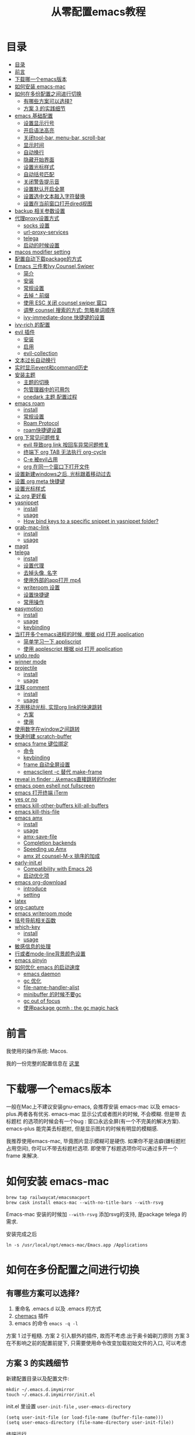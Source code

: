 #+title: 从零配置emacs教程
#+roam_tags: blog

* 目录
:PROPERTIES:
:TOC:      :include all :depth 2
:END:
:CONTENTS:
- [[#目录][目录]]
- [[#前言][前言]]
- [[#下载哪一个emacs版本][下载哪一个emacs版本]]
- [[#如何安装-emacs-mac][如何安装 emacs-mac]]
- [[#如何在多份配置之间进行切换][如何在多份配置之间进行切换]]
  - [[#有哪些方案可以选择][有哪些方案可以选择?]]
  - [[#方案-3-的实践细节][方案 3 的实践细节]]
- [[#emacs-基础配置][emacs 基础配置]]
  - [[#设置显示行号][设置显示行号]]
  - [[#开启语法高亮][开启语法高亮]]
  - [[#关闭tool-bar-menu-bar-scroll-bar][关闭tool-bar, menu-bar, scroll-bar]]
  - [[#显示时间][显示时间]]
  - [[#自动换行][自动换行]]
  - [[#隐藏开始界面][隐藏开始界面]]
  - [[#设置光标样式][设置光标样式]]
  - [[#自动括号匹配][自动括号匹配]]
  - [[#关闭警告提示音][关闭警告提示音]]
  - [[#设置默认开启全屏][设置默认开启全屏]]
  - [[#设置选中文本敲入字符替换][设置选中文本敲入字符替换]]
  - [[#设置在当前窗口打开dired视图][设置在当前窗口打开dired视图]]
- [[#backup-相关参数设置][backup 相关参数设置]]
- [[#代理proxy设置方式][代理proxy设置方式]]
  - [[#socks-设置][socks 设置]]
  - [[#url-proxy-services][url-proxy-services]]
  - [[#telega][telega]]
  - [[#启动的时候设置][启动的时候设置]]
- [[#macos-modifier-setting][macos modifier setting]]
- [[#配置自动下载package的方式][配置自动下载package的方式]]
- [[#emacs-三件套ivycounselswiper][Emacs 三件套Ivy,Counsel,Swiper]]
  - [[#简介][简介]]
  - [[#安装][安装]]
  - [[#常规设置][常规设置]]
  - [[#去掉--前缀][去掉 ^ 前缀]]
  - [[#使用-esc-关闭-counsel-swiper-窗口][使用 ESC 关闭 counsel swiper 窗口]]
  - [[#调整-counsel-搜索的方式-忽略单词顺序][调整 counsel 搜索的方式: 忽略单词顺序]]
  - [[#ivy-immediate-done-快捷键的设置][ivy-immediate-done 快捷键的设置]]
- [[#ivy-rich-的配置][ivy-rich 的配置]]
- [[#evil-插件][evil 插件]]
  - [[#安装][安装]]
  - [[#启用][启用]]
  - [[#evil-collection][evil-collection]]
- [[#文本过长自动换行][文本过长自动换行]]
- [[#实时显示event和command历史][实时显示event和command历史]]
- [[#安装主题][安装主题]]
  - [[#主题的切换][主题的切换]]
  - [[#包管理器中的可用包][包管理器中的可用包]]
  - [[#onedark-主题-配置过程][onedark 主题 配置过程]]
- [[#emacs-roam][emacs roam]]
  - [[#install][install]]
  - [[#常规设置][常规设置]]
  - [[#roam-protocol][Roam Protocol]]
  - [[#roam快捷键设置][roam快捷键设置]]
- [[#org-下常见问题修复][org 下常见问题修复]]
  - [[#evil-导致org-link-按回车异常问题修复][evil 导致org link 按回车异常问题修复]]
  - [[#终端下-org-tab-无法执行-org-cycle][终端下 org TAB 无法执行 org-cycle]]
  - [[#c-e-被evil占用][C-e 被evil占用]]
  - [[#org-在同一个窗口下打开文件][org 在同一个窗口下打开文件]]
- [[#设置新建windows之后-光标跟着移动过去][设置新建windows之后, 光标跟着移动过去]]
- [[#设置-org-meta-快捷键][设置 org meta 快捷键]]
- [[#设置光标样式][设置光标样式]]
- [[#让-org-更好看][让 org 更好看]]
- [[#yasnippet][yasnippet]]
  - [[#install][install]]
  - [[#usage][usage]]
  - [[#how-bind-keys-to-a-specific-snippet-in-yasnippet-folder][How bind keys to a specific snippet in yasnippet folder?]]
- [[#grab-mac-link][grab-mac-link]]
  - [[#install][install]]
  - [[#usage][usage]]
- [[#magit][magit]]
- [[#telega][telega]]
  - [[#install][install]]
  - [[#设置代理][设置代理]]
  - [[#去掉头像-名字][去掉头像, 名字]]
  - [[#使用外部的app打开-mp4][使用外部的app打开 mp4]]
  - [[#writeroom-设置][writeroom 设置]]
  - [[#设置快捷键][设置快捷键]]
  - [[#常用操作][常用操作]]
- [[#easymotion][easymotion]]
  - [[#install][install]]
  - [[#usage][usage]]
  - [[#keybinding][keybinding]]
- [[#当打开多个emacs进程的时候-根据-pid-打开-application][当打开多个emacs进程的时候, 根据 pid 打开 application]]
  - [[#简单学习一下-appliscript][简单学习一下 appliscript]]
  - [[#使用-applescript-根据-pid-打开-application][使用 applescript 根据 pid 打开 application]]
- [[#undo-redo][undo redo]]
- [[#winner-mode][winner mode]]
- [[#projectile][projectile]]
  - [[#install][install]]
  - [[#usage][usage]]
- [[#注释-comment][注释 comment]]
  - [[#install][install]]
  - [[#usage][usage]]
- [[#不用移动光标-实现org-link的快速跳转][不用移动光标, 实现org link的快速跳转]]
  - [[#方案][方案]]
  - [[#使用][使用]]
- [[#使用数字在window之间跳转][使用数字在window之间跳转]]
- [[#快速创建-scratch-buffer][快速创建 scratch-buffer]]
- [[#emacs-frame-键位绑定][emacs frame 键位绑定]]
  - [[#命令][命令]]
  - [[#keybinding][keybinding]]
  - [[#frame-自动全屏设置][frame 自动全屏设置]]
  - [[#emacsclient--c-替代-make-frame][emacsclient -c 替代 make-frame]]
- [[#reveal-in-finder--从emacs直接跳转的finder][reveal in finder : 从emacs直接跳转的finder]]
- [[#emacs-open-eshell-not-fullscreen][emacs open eshell not fullscreen]]
- [[#emacs-打开终端-iterm][emacs 打开终端 iTerm]]
- [[#yes-or-no][yes or no]]
- [[#emacs-kill-other-buffers-kill-all-buffers][emacs kill-other-buffers kill-all-buffers]]
- [[#emacs-kill-this-file][emacs kill-this-file]]
- [[#emacs-amx][emacs amx]]
  - [[#install][install]]
  - [[#usage][usage]]
  - [[#amx-save-file][amx-save-file]]
  - [[#completion-backends][Completion backends]]
  - [[#speeding-up-amx][Speeding up Amx]]
  - [[#amx-对-counsel-m-x-排序的加成][amx 对 counsel-M-x 排序的加成]]
- [[#early-initel][early-init.el]]
  - [[#compatibility-with-emacs-26][Compatibility with Emacs 26]]
  - [[#启动优化项][启动优化项]]
- [[#emacs-org-download][emacs org-download]]
  - [[#introduce][introduce]]
  - [[#setting][setting]]
- [[#latex][latex]]
- [[#org-capture][org-capture]]
- [[#emacs-writeroom-mode][emacs writeroom mode]]
- [[#括号导航相关函数][括号导航相关函数]]
- [[#which-key][which-key]]
  - [[#install][install]]
  - [[#usage][usage]]
- [[#敏感信息的处理][敏感信息的处理]]
- [[#行或者mode-line背景颜色设置][行或者mode-line背景颜色设置]]
- [[#emacs-pinyin][emacs pinyin]]
- [[#如何优化-emacs-的启动速度][如何优化 emacs 的启动速度]]
  - [[#emacs-daemon][emacs daemon]]
  - [[#gc-优化][gc 优化]]
  - [[#file-name-handler-alist][file-name-handler-alist]]
  - [[#minibuffer-的时候不要gc][minibuffer 的时候不要gc]]
  - [[#gc-out-of-focus][gc out of focus]]
  - [[#使用package-gcmh--the-gc-magic-hack][使用package gcmh : the gc magic hack]]
:END:

* 前言
我使用的操作系统: Macos. 

我的一份完整的配置信息在 [[file:README.org][这里]]
* 下载哪一个emacs版本 

一般在Mac上不建议安装gnu-emacs, 会推荐安装 emacs-mac 以及 emacs-plus.两者各有优劣.
emacs-mac 显示公式或者图片的时候, 不会模糊. 但是带 去标题栏 的选项的时候会有一个bug : 窗口永远全屏(有一个不完美的解决方案).
emacs-plus 能完美去标题栏, 但是显示图片的时候有明显的模糊感.

我推荐使用emacs-mac, 毕竟图片显示模糊可是硬伤. 如果你不是洁癖(嫌标题栏占用空间), 你可以不带去标题栏选项. 即使带了标题选项你可以通过多开一个 frame 来解决.
* 如何安装 emacs-mac
#+begin_src
brew tap railwaycat/emacsmacport
brew cask install emacs-mac --with-no-title-bars --with-rsvg
#+end_src

Emacs-mac 安装的时候加 =--with-rsvg= 添加rsvg的支持, 是package telega 的需求.

安装完成之后
#+begin_src
ln -s /usr/local/opt/emacs-mac/Emacs.app /Applications
#+end_src
* 如何在多份配置之间进行切换 

** 有哪些方案可以选择?
1. 重命名 .emacs.d 以及 .emacs 的方式
2. [[https://github.com/plexus/chemacs][chemacs]] 插件
3. emacs 的命令 =emacs -q -l=

方案 1 过于粗糙.
方案 2 引入额外的插件, 故而不考虑.出于奥卡姆剃刀原则
方案 3 在不影响之前的配置前提下, 只需要使用命令改变加载初始文件的入口, 可以考虑
** 方案 3 的实践细节
新建配置目录以及配置文件:
#+begin_src shell
mkdir ~/.emacs.d.imymirror
touch ~/.emacs.d.imymirror/init.el
#+end_src

init.el 里设置 =user-init-file= , =user-emacs-directory=
#+begin_src elisp
(setq user-init-file (or load-file-name (buffer-file-name)))
(setq user-emacs-directory (file-name-directory user-init-file))
#+end_src

终端运行 
#+begin_src elisp
open -n /Applications/Emacs.app --args -q -l ~/.emacs.d.imymirror/init.el 

emacs -q -l ~/.emacs.d.imymirror/init.el
open -n /Applications/Emacs.app --args --daemon
#+end_src

使用gui版本打开
#+begin_src
/Applications/Emacs.app/Contents/MacOS/Emacs -q -l ~/.emacs.d.imymirror/init.el
#+end_src

=-q= : 跳过默认的初始文件 =~/.emacs.d/init.el=
=-l= : 加载指定的 =init.el=
* emacs 基础配置 
详见 [[file:.emacs.d/lisp/init-basic.el][init-basic.el]]
** 设置显示行号
#+begin_src elisp
(global-linum-mode 1)
;; (setq linum-format "%d| ")
#+end_src
要显示相对行号, 需要安装 [[https://github.com/coldnew/linum-relative][linum-relative]]
** 开启语法高亮
#+begin_src elisp
;; hightlight
(global-hl-line-mode 1)
#+end_src
** 关闭tool-bar, menu-bar, scroll-bar
#+begin_src elisp
;; hide toolbar menubar scrollbar
(tool-bar-mode 0)
(menu-bar-mode 0)
(scroll-bar-mode 0)
#+end_src
** 显示时间
#+begin_src elisp
;; show time
(display-time-mode 1)
(setq display-time-24hr-format t)
(setq display-time-day-and-date t)
#+end_src
** 自动换行
有两种方式来自动换行:

方式1 : 
M + x  global-visual-line-mode 
#+begin_src elisp
(global-visual-line-mode 1) ; 1 for on, 0 for off.
#+end_src

方式2 : 
#+begin_src elisp
(set-default 'truncate-lines nil)
#+end_src
以上设置在 org-mode 里会无效, 因为org mode 默认会打开 truncate-lines 模式.
#+begin_src elisp
(add-hook 'org-mode-hook
	  (lambda()
	    (setq truncate-lines nil))) 
#+end_src

** 隐藏开始界面
#+begin_src elisp
;; hide startup message
(setq inhibit-startup-message t)
#+end_src
** 设置光标样式
#+begin_src elisp
(setq-default cursor-type 'bar)
#+end_src
** 自动括号匹配
#+begin_src elisp
(add-hook 'emacs-lisp-mode-hook 'show-paren-mode)
#+end_src
** 关闭警告提示音
#+begin_src elisp
(setq ring-bell-function 'ignore)
#+end_src
** 设置默认开启全屏
#+begin_src elisp
(setq initial-frame-alist (quote ((fullscreen . maximized))))
;;(setq default-frame-alist (quote ((fullscreen . maximized))))
#+end_src
[[file:20210213013133-initial_frame_alist_vs_default_frame_alist.org][initial-frame-alist vs default-frame-alist]]
** 设置选中文本敲入字符替换
#+begin_src elisp
(delete-selection-mode 1)
#+end_src
** 设置在当前窗口打开dired视图
#+begin_src elisp
(put 'dired-find-alternate-file 'disabled nil)
#+end_src
* backup 相关参数设置 
#+begin_src elisp
(setq
     backup-by-copying t ;enable backup 
     backup-directory-alist
     '(("." . "~/.emacs.d.imymirror/backup")) ; backup directory
     delete-old-versions t  
     kept-new-versions 3 ; keep recently 3 version
     kept-old-versions 1 ; keep oldest version
     version-control t) 
#+end_src
* 代理proxy设置方式
** socks 设置
#+begin_src elisp
(setq url-gateway-method 'socks)
(setq socks-server '("Default server" "127.0.0.1" 51501 5))
#+end_src
** url-proxy-services
#+begin_src elisp
(setq url-proxy-services
   '(("no_proxy" . "^\\(localhost\\|10.*\\)")
     ("http" . "proxy.com:51501")
     ("https" . "proxy.com:51501")))
#+end_src

#+begin_src elisp
(setq url-proxy-services
      '(
        ("http" . "127.0.0.1:51501")
        ("https" . "127.0.0.1:51501")
        ))
#+end_src
** telega
#+begin_src elisp
(setq telega-proxies
      (list
       '(:server "127.0.0.1" :port 51501 :enable t
                 :type (:@type "proxyTypeSocks5"
                 :username "your-username" :password "your-password"))
       ))

#+end_src
** 启动的时候设置
启动时候添加 `http_proxy=http://127.0.0.1:51501 emacs`

或者终端先执行
#+begin_src sh
http_proxy=http://127.0.0.1:51501 https_proxy=http://127.0.0.1:51501 
#+end_src
* macos modifier setting
#+begin_src elisp
 (setq mac-option-key-is-meta t
       x-select-enable-clipboard 't
       ;; mac-command-key-is-meta nil
       mac-command-modifier 'super
       mac-option-modifier 'meta)
#+end_src
* 配置自动下载package的方式
安装package的时候, 将package的名称填入 package-list的列表中.

#+begin_src elisp
; list the repositories containing them
(setq package-archives '(("elpa" . "http://tromey.com/elpa/")
                         ("gnu" . "http://elpa.gnu.org/packages/")
                         ("marmalade" . "http://marmalade-repo.org/packages/")))

; activate all the packages (in particular autoloads)
(package-initialize)

; list the packages you want
(setq package-list '(projectile ivy org-roam org-roam-server grab-mac-link evil-nerd-commenter))

; fetch the list of packages available 
(unless package-archive-contents
  (package-refresh-contents))

; install the missing packages
(dolist (package package-list)
   (unless (package-installed-p package)
     (package-install package)))
#+end_src

参考 [[https://stackoverflow.com/questions/10092322/how-to-automatically-install-emacs-packages-by-specifying-a-list-of-package-name#:~:text=Emacs%2025.1%2B%20will%20automatically%20keep,install%2Dselected%2Dpackages%20function.][installation - How to automatically install Emacs packages by specifying a list of package names? - Stack Overflow]]
* Emacs 三件套Ivy,Counsel,Swiper

** 简介
Ivy 是一个补全工具,用以增强M-x和`C-x b`的功能,与Helm功能相似.

[[https://oremacs.com/swiper/][Ivy User Manual]] [[https://github.com/abo-abo/swiper/blob/master/doc/ivy.org][github swiper]]

Ivy : Emacs通用的补全机制
Counsel : Emacs 命令行补全集合(M-x)
Swiper : isearch 的替代品,文件内查找
** 安装
Ivy 有两个实现: GNU ELPA 和 MELPA.

使用 M-x 安装的是 GNU ELPA 最新稳定的版本.
#+begin_src
M-x package-install RET ivy RE
#+end_src

MELPA 实现的版本中 Ivy被分成了三个包: ivy , wsiper , counsel.
#+begin_src elisp
(require 'package)
(add-to-list 'package-archives
             '("melpa" . "https://melpa.org/packages/"))
#+end_src

#+begin_src
M-x package-refresh-contents RET
M-x package-install RET counsel RE
#+end_src
** 常规设置
#+begin_src elisp
(ivy-mode 1)
(setq ivy-use-virtual-buffers t)
(setq enable-recursive-minibuffers t)
#+end_src
** 去掉 ^ 前缀
#+begin_src elisp
;; delete M-x ^
(with-eval-after-load 'counsel
  (setq ivy-initial-inputs-alist nil))
#+end_src
** 使用 ESC 关闭 counsel swiper 窗口
#+begin_src elisp
(define-key ivy-minibuffer-map [escape] 'minibuffer-keyboard-quit)
#+end_src
** 调整 counsel 搜索的方式: 忽略单词顺序
#+begin_src elisp
(setq ivy-re-builders-alist
'((counsel-rg . ivy--regex-plus)
 (swiper . ivy--regex-plus)
 (swiper-isearch . ivy--regex-plus)
 (t . ivy--regex-ignore-order)))
#+end_src
** ivy-immediate-done 快捷键的设置
#+begin_src elisp
(general-define-key "C-; d" 'ivy-immediate-done)
#+end_src
* ivy-rich 的配置 
安装 ivy-rich 上为了显示 命令或者变量的更详细的信息.
#+ATTR_ORG: :width 500 
[[file:image/20210222-133201_screenshot.png]]



#+begin_src elisp
(require 'ivy-rich)
(ivy-rich-mode 1)
(setcdr (assq t ivy-format-functions-alist) #'ivy-format-function-line)

(setq ivy-rich-modify-column 'ivy-switch-buffer
                          'ivy-rich-switch-buffer-major-mode
                          '(:width 20 :face error))
                          
(setq ivy-rich-display-transformers-list
      '(ivy-switch-buffer
        (:columns
         ((ivy-rich-switch-buffer-icon (:width 2))
          (ivy-rich-candidate (:width 30))
          (ivy-rich-switch-buffer-size (:width 7))
          (ivy-rich-switch-buffer-indicators (:width 4 :face error :align right))
          (ivy-rich-switch-buffer-major-mode (:width 12 :face warning))
          (ivy-rich-switch-buffer-project (:width 15 :face success))
          (ivy-rich-switch-buffer-path (:width (lambda (x) (ivy-rich-switch-buffer-shorten-path x (ivy-rich-minibuffer-width 0.3))))))
         :predicate
         (lambda (cand) (get-buffer cand)))))
#+end_src
* evil 插件
** 安装
#+begin_src elisp
;; Set up package.el to work with MELPA
(require 'package)
(add-to-list 'package-archives
             '("melpa" . "https://melpa.org/packages/"))
(package-initialize)
(package-refresh-contents)

;; Download Evil
(unless (package-installed-p 'evil)
  (package-install 'evil))
#+end_src
** 启用
#+begin_src elisp
;; Enable Evil
(require 'evil)
(evil-mode 1)
#+end_src
** evil-collection
evil-collection package安装后会提供更多的evil风格的键位绑定

#+begin_src elisp
(setq evil-want-integration t) ;; This is optional since it's already set to t by default.
(setq evil-want-keybinding nil)
(require 'evil)
 (when (require 'evil-collection nil t)
   (evil-collection-init)) 

(evil-collection-magit-setup)
#+end_src
* 文本过长自动换行
方式1 : 
M + x  global-visual-line-mode 
#+begin_src elisp
(global-visual-line-mode 1) ; 1 for on, 0 for off.
#+end_src

方式2 : 
#+begin_src elisp
(set-default 'truncate-lines nil)
#+end_src
以上设置在 org-mode 里会无效, 因为org mode 默认会打开 truncate-lines 模式.
#+begin_src elisp
(add-hook 'org-mode-hook
	  (lambda()
	    (setq truncate-lines nil))) 
#+end_src
* 实时显示event和command历史
[[https://github.com/lewang/command-log-mode][lewang/command-log-mode: log commands to buffer]]

package search command-log-mode 安装

- =command-log-mode= (this turns the mode on, and turn on logging current buffer)
- =global-command-log-mode= (optional. Turn on logging for any buffer)
- =clm/open-command-log-buffer= (show the key/command output buffer)
* 安装主题
** 主题的切换
emacs 有默认的主题,可用通过命令切换: M-x load-theme <tab>
** 包管理器中的可用包
M-x package-list-packages
** onedark 主题 配置过程
*** 下载 one dark
[[https://github.com/jonathanchu/atom-one-dark-theme][one dark theme]]
#+begin_src elisp
git clone https://github.com/jonathanchu/atom-one-dark-theme.git
#+end_src
*** 复制主题到emacs的配置文件夹内
#+begin_src sh
mkdir -p ~/.emacs.d/theme/
cp atom-one-dark-theme.el ~/.emacs.d/theme/
#+end_src
*** 配置主题加载文件夹信息,启用主题
#+begin_src elisp
(add-to-list 'custom-theme-load-path "~/.emacs.d/theme/")
(load-theme 'atom-one-dark t)
#+end_src
* emacs roam
** install
#+begin_src
M-x package-install RET org-roam RET
#+end_src
** 常规设置
#+begin_src elisp
(setq org-roam-directory "~/pkm-roam")  ;; roam 应用的文件夹
(defun start-roam-mode () (org-roam-mode t))
(add-hook 'after-init-hook 'start-roam-mode)

(setq org-roam-completion-system 'ivy) ;;使用ivy提示
#+end_src
** Roam Protocol
*** 配置中启用 Org-roam protocol
=(require 'org-roam-protocol)=
*** 为 emacsclient 创建一个桌面应用
1. mac 下使用 Platypus =brew cask install platypus=
2. 创建脚本 launch_emacs.sh
   #+begin_src elisp
    #!/usr/bin/env bash
    /usr/local/bin/emacsclient --no-wait $1
   #+end_src
3. 创建 Platypus app. 具体参数见 [[https://www.orgroam.com/manual.html#Roam-Protocol][Org-roam User Manual]]
4. 重启电脑
*** 禁止 chrome 弹出提示
=defaults write com.google.Chrome ExternalProtocolDialogShowAlwaysOpenCheckbox -bool true=

*** roam template ref
#+begin_src elisp
(setq org-roam-capture-ref-templates
      '(("r" "ref" plain (function org-roam-capture--get-point)
         ""
         :file-name "%<%Y%m%d%H%M%S>-${slug}"
         :head "#+title: ${title}\n#+roam_key: ${ref}\n#+ROAM_TAGS: webpage\n"
         :unnarrowed t)))

#+end_src

** roam快捷键设置 
#+begin_src elisp

(general-create-definer roam-leader-def :prefix ";")
(define-key evil-motion-state-map  (kbd ";") nil)
;;(define-key evil-motion-state-map  (kbd ":") 'evil-repeat-find-char)
(my-leader-def 'normal 'override ";" 'evil-repeat-find-char)

(roam-leader-def 'normal 'override  ";" 'org-roam-find-file)
(roam-leader-def 'normal 'override  "f" 'evil-repeat-find-char) ;; 由于占用了; , 补偿回来
(roam-leader-def 'normal 'override  "l" 'org-roam)
(roam-leader-def 'normal 'override  "t" 'org-roam-tag-add)
(roam-leader-def 'normal 'override  "b" 'org-roam-switch-to-buffer)
(roam-leader-def 'normal 'override  "c" 'org-roam-capture)
(roam-leader-def 'normal 'override  "a" 'org-roam-alias-add)
(roam-leader-def 'normal 'override  "g" 'org-roam-graph)
(roam-leader-def 'normal 'override  "i" 'org-roam-insert)
(roam-leader-def 'normal 'override  "I" 'org-roam-insert-immediate)

#+end_src

* org 下常见问题修复
** evil 导致org link 按回车异常问题修复

#+begin_src elisp
(with-eval-after-load 'evil-maps
    (define-key evil-motion-state-map (kbd "RET") nil)
  )

(setq org-return-follows-link t)
#+end_src
** 终端下 org TAB 无法执行 org-cycle

被 evil evil-jump-forward 占用

#+begin_src elisp
(define-key evil-motion-state-map  (kbd "TAB") nil)
#+end_src
** C-e 被evil占用

#+begin_src elisp
(define-key evil-motion-state-map  (kbd "C-e") nil)                          
(general-define-key "C-e" 'move-end-of-line)
#+end_src
**  org 在同一个窗口下打开文件 

当在org文件里 org-open-at-point 打开另一个org文件的时候, 默认是在第二个窗口打开.

我们设置成在当前鼠标所在的窗口打开
#+begin_src elisp
(setq org-link-frame-setup '((file . find-file)))
#+end_src
* 设置新建windows之后, 光标跟着移动过去 

#+begin_src elisp
(my-leader-def 'normal 'override "w b" (lambda () (interactive)(split-window-vertically) (other-window 1)))
(my-leader-def 'normal 'override "w r" '(lambda () (interactive)(split-window-horizontally) (other-window 1)))
#+end_src
* 设置 org meta 快捷键 

#+begin_src elisp
(general-def org-mode-map "M-j" 'org-metadown)
(general-def org-mode-map "M-k" 'org-metaup)
(general-def org-mode-map "M-l" 'org-metaright)
(general-def org-mode-map "M-h" 'org-metaleft)
#+end_src
* 设置光标样式

#+begin_src elisp
(setq evil-motion-state-cursor 'box)  ; █
(setq evil-visual-state-cursor 'box)  ; █
(setq evil-normal-state-cursor 'box)  ; █
(setq evil-insert-state-cursor 'bar)  ; ⎸
(setq evil-emacs-state-cursor  'hbar) ; _

(setq evil-insert-state-cursor '((hbar . 5) "yellow")
      evil-normal-state-cursor '(box "purple"))
#+end_src
* 让 org 更好看

可用的插件:
https://github.com/integral-dw/org-superstar-mode
https://github.com/harrybournis/org-fancy-priorities
https://github.com/sabof/org-bullets


我安装的是 org-bullets
#+begin_src elisp
(require 'org-bullets)
(add-hook 'org-mode-hook (lambda () (org-bullets-mode 1))) 
#+end_src
* yasnippet

** install

#+begin_src elisp
(add-to-list 'load-path "~/.emacs.d.imymirror/plugins/yasnippet")
(require 'yasnippet)
(yas-global-mode 1) 
#+end_src

** usage
#+begin_src elisp
# -*- mode: snippet -*-
# name: org-code-block
# key: ;c
# --
#+begin_src ${1:elisp}
$0
,#+end_src
#+end_src

** [[https://emacs.stackexchange.com/questions/12552/how-bind-keys-to-a-specific-snippet-in-yasnippet-folder][How bind keys to a specific snippet in yasnippet folder?]]  

#+begin_src elisp
(defun exand-yasnippet-foobar ()
  "Expand the yasnippet named `foobar'."
  (interactive)
  (yas-expand-snippet (yas-lookup-snippet "foobar")))
#+end_src

* grab-mac-link
这是一个十分好用的插件, 可以将浏览器当前的网页 URL 直接复制到emacs中, 并且自动转化为 org 的格式
** install
M-x package-install
** usage
M-x grab-mac-link-dwim 根据当前buffer的major-mode来确定link type
#+begin_src elisp
(setq grab-mac-link-dwim-favourite-app 'chrome)
#+end_src

(grab-mac-link app &optional link-type)
 
#+begin_src elisp
(grab-mac-link 'chrome 'org)
    ⇒ "[[https://www.wikipedia.org/][Wikipedia]]"
#+end_src
* magit 
emacs 著名的 git 插件

#+begin_src elisp
(my-leader-def 'normal 'override "g" 'magit-status)
#+end_src
* telega
如果你使用telegram, 那么这个插件就是必装的.
** install 
#+BEGIN_SRC
brew install tdlib
#+END_SRC

由于 tdlib 和 telega 版本可能不一致, 所以需要安装一个稳定的版本
#+begin_src elisp
git clone --depth 1 --branch releases https://github.com/zevlg/telega.el
#+end_src

#+begin_src elisp
(with-eval-after-load 'telega
  (define-key telega-msg-button-map "k" nil)
  (writeroom-mode 1))
#+end_src

使用过程中可能需要安装 visual-fill-column , rainbow-identifiers

** 设置代理
#+begin_src elisp
;; (setq telega-proxies
;;       (list
;;        '(:server "127.0.0.1" :port 51503 :enable t
;;                  :type (:@type "proxyTypeSocks5"
;;                                :username your-username :password your-password))
;;        ))

(setq telega-proxies
      (list
       '(:server "127.0.0.1" :port 1087 :enable t
                 :type (:@type "proxyTypeHttp"
                               :username "" :password "" ))
       ))
#+end_src

** 去掉头像, 名字
#+begin_src elisp
;; (setq telega-use-images nil)
(setq telega-chat-show-avatars nil)
(setq telega-avatar-text-compose-chars nil)
#+end_src

** 使用外部的app打开 mp4
#+begin_src elisp
;; use external app to open MP4 file
(setq telega-animation-play-inline nil)
#+end_src

** writeroom 设置
#+begin_src elisp
(add-hook 'telega-root-mode-hook (lambda () (writeroom-mode 1)))

(defun my-telega-chat-mode ()
  (set (make-local-variable 'company-backends)
       (append (list telega-emoji-company-backend
                   'telega-company-username
                   'telega-company-hashtag)
             (when (telega-chat-bot-p telega-chatbuf--chat)
               '(telega-company-botcmd))))
  (company-mode 1)
  (writeroom-mode 1))

(add-hook 'telega-chat-mode-hook 'my-telega-chat-mode)
#+end_src

** 设置快捷键
#+begin_src elisp
(general-define-key "C-M-)" 'telega) 
#+end_src
** 常用操作
*** Telega前缀map绑定：
- t (telega) :  开始telegram聊天. 如果指定 `ARG`, 就不会加入 root buffer.
- c (telega-chat-with) : 开始和符合 NAME 的人聊天.
- s (telega-saved-messages) : 切换到 SaveMessage. 如果 `C-u`, 保留该点, 否\\
- 则跳到buffer的末尾.
- b (telega-switch-buffer) : 交互方式切换聊天.
- f (telega-buffer-file-send) : 发送文档或者图片到聊天. 如果指定 `C-u`则传输文件. 否则按照`iamge-mode major-mode`的方式, 将文件作为图片发送.如果在交互模式下调用, 与当前buffer关联的文件会被当做FILE.
- w (telega-browse-url) : 打开URL.
- a (telega-account-switch) :  telegram账号切换.
*** 常用操作

1. 翻页 ctrl+f ctrl+b
2. vim 跳转到某一个行(回复或者修改或者删除) :数字
3. 回复 r, 删除d, 修改e
4. 使用Markdown格式之后, C-u RET : 通常用于传输一个 URL
5. C-c C-v (telega-chatbuf-attach-clipboard) (需要安装pngpaste) :  用于发送截图
6. telega-company-username(需要安装 company) : @某人 提示
7. =:= 按照回复跳转
8. 聊天换行 C-j
9. M-g < 跳到第一条信息. M-g> 跳到最后一条信息, 并标记为已读. M-g m 跳到下一条@ni未读 M-g u 跳到下一条未读.

notify 相关 : 订阅频道通知.
telega 有通知的, 不过得有d-bus协议的支持,像sway之类的就没有这个支持，要自己安个woe 之类的东西

换行改为 shift+Return SteamedFish/dotfiles =((telega-msg-button-map "k" nil))=

*** 发送消息Markdown格式
输入内容回车即可, 支持 markdown 格式(`c-u ret` 发送):

#+begin_src
1. *bold text*
2. _italic text_
2.1) __underline text__    (only for v2)
2.2) ~strike through text~ (only for v2)
3. `inlined code`
4. ```<language-name-not-displayed>
    first line of multiline preformatted code
    second line
    last line```
5. [link text](http://actual.url)
6. [username](tg://user?id=<user-id>)"
#+end_src
*** 发送流媒体 : photo, png, gif, vedio
C-c C-a (telega-chatbuf-attach) : 选择格式
*** 聊天内容过滤搜索
- C-c / (telega-chatbuf-filter)
- C-c C-c (telega-chatbuf-filter-cancel)
- C-c C-s (telega-chatbuf-filter-search)
* easymotion

** install
[[https://github.com/abo-abo/avy][abo-abo/avy: Jump to things in Emacs tree-style]]
** usage
avy-goto-char : 输入一个字符跳转 
avy-goto-char-2 : 输入两个连续字符跳转
avy-goto-char-timer : 输入任意数量的连续字符跳转, 默认 avy-timeout-seconds 0.5s
avy-goto-line : 跳到行首
avy-goto-word-1 : 输入一个单词
avy-goto-word-0 : 无需输入, 标识出单词
avy-org-goto-heading-timer : 跟 avy-goto-char-timer 类似, 跳到org 标题
avy-org-refile-as-child 

** keybinding
#+begin_src elisp
(define-key evil-normal-state-map  (kbd "s") nil) ;; evil-substitute
(general-create-definer s-leader-def :prefix "s")
(s-leader-def 'normal "s" 'avy-goto-char) 
(s-leader-def 'normal "l" 'avy-goto-line) 
(s-leader-def 'normal "j" 'avy-goto-line-below) 
(s-leader-def 'normal "k" 'avy-goto-line-above) 
(s-leader-def 'normal "s h" 'avy-org-goto-heading-timer) 
(s-leader-def 'normal "s r" 'avy-org-refile-as-child) 
#+end_src

* 当打开多个emacs进程的时候, 根据 pid 打开 application  
** 简单学习一下 appliscript
[[https://sspai.com/post/46912][AppleScript 入门：探索 macOS 自动化 - 少数派]]
** 使用 applescript 根据 pid 打开 application 
#+begin_src sh
set thisUnixID to (do shell script "ps aux | grep -v grep |grep -i imymirr.*/ini|awk '{print $2}'") as integer

tell application "System Events"
	set frontmost of every process whose unix id is thisUnixID to true
end tell
#+end_src

方式1 : 
保存为 open-emacs.app
Alfred 绑定快捷键, 呼起 open-emacs.app

方式2:
Alfred直接建立workflow, 执行上述的applescript

* undo redo
emacs 著名的诡异实现 redo undo, 找一个替代品

[[https://github.com/emacsmirror/undo-fu][emacsmirror/undo-fu: Undo helper with redo]]
#+begin_src elisp
(define-key evil-normal-state-map "u" 'undo-fu-only-undo)
(define-key evil-normal-state-map "\C-r" 'undo-fu-only-redo)
#+end_src

* winner mode 
我通过winner-mode 来简单实现, window窗口的 undo redo
M-x winner-mode RET

#+begin_src elisp
(my-leader-def 'normal 'override "w a" 'winner-undo)
(my-leader-def 'normal 'override "w f" 'winner-redo)
#+end_src

* projectile
** install
[[https://github.com/bbatsov/projectile][bbatsov/projectile: Project Interaction Library for Emacs]]

M-x package-install [RET] projectile [RET]
** usage

设置启动键
#+begin_src elisp
(projectile-mode +1)
(general-def 'normal "C-;" 'projectile-command-map) 
(my-leader-def 'normal "p" 'projectile-command-map) 
#+end_src

设置工程搜索路径
#+begin_src elisp
(setq projectile-project-search-path '("~/pkm-roam"))
#+end_src
*** command
- Find file in current project (s-p f)
- Switch project (s-p p) (you can also switch between open projects with s-p q)
- Grep (search for text/regexp) in project (s-p s g) (grep alternatives like ag, pt and rg are also supported)
- Replace in project (s-p r)
- Invoke any Projectile command via the Projectile Commander (s-p m)
- Toggle between implementation and test (s-p t)
- Toggle between related files (e.g. foo.h <→ foo.c and Gemfile <→ Gemfile.lock) (s-p a)
- Run a shell command in the root of the project (s-p ! for a sync command and s-p & for an async command)
- Run various pre-defined project commands like:
- build/compile project (s-p c)
- test project (s-p T)
* 注释 comment
** install
[[https://github.com/redguardtoo/evil-nerd-commenter][redguardtoo/evil-nerd-commenter: Comment/uncomment lines efficiently. Like Nerd Commenter in Vim]]
** usage
#+begin_src elisp
(evilnc-default-hotkeys nil t)
(g-leader-def 'normal "i" 'evilnc-comment-or-uncomment-lines)
(g-leader-def 'normal "\\" 'evilnc-comment-operator) 
;; (g-leader-def 'normal "l" 'evilnc-quick-comment-or-uncomment-to-the-line)
;; (g-leader-def 'normal "cc" 'evilnc-copy-and-comment-lines
;; (g-leader-def 'normal "cp" 'evilnc-comment-or-uncomment-paragraphs
;; (g-leader-def 'normal "cr" 'comment-or-uncomment-region
;; (g-leader-def 'normal "cv" 'evilnc-toggle-invert-comment-line-by-line
;; (g-leader-def 'normal "."  'evilnc-copy-and-comment-operator)
#+end_src
* 不用移动光标, 实现org link的快速跳转

** 方案
[[https://github.com/noctuid/link-hint.el][noctuid/link-hint.el: Pentadactyl-like Link Hinting in Emacs with Avy]]
[[https://github.com/abo-abo/ace-link][abo-abo/ace-link: Quickly follow links in Emacs]]

选择第一个方案
** 使用 
#+begin_src elisp
;;(setq browse-url-browser-function 'browse-url-chromium)
;;(setq browse-url-browser-function 'browse-url-default-browser)

;; This will cause the overlays to be displayed before the links (and not cover them)
(setq link-hint-avy-style 'pre)
(setq link-hint-avy-style 'post)

(s-leader-def 'normal "l" 'link-hint-open-link) 
(s-leader-def 'normal "c" 'link-hint-copy-link) 
#+end_src
* 使用数字在window之间跳转 

[[https://github.com/deb0ch/emacs-winum][deb0ch/emacs-winum: Window numbers for Emacs - Navigate windows and frames using numbers]]

M-x package-install RET winum RET

#+begin_src elisp
(require 'winum)
(winum-mode)
#+end_src

#+begin_src elisp

(my-leader-def 'normal 'override "1" 'winum-select-window-1)
(my-leader-def 'normal 'override "2" 'winum-select-window-2)
(my-leader-def 'normal 'override "3" 'winum-select-window-3)
(my-leader-def 'normal 'override "4" 'winum-select-window-4)
(my-leader-def 'normal 'override "5" 'winum-select-window-5)
(my-leader-def 'normal 'override "6" 'winum-select-window-6)
(my-leader-def 'normal 'override "7" 'winum-select-window-7)
(my-leader-def 'normal 'override "8" 'winum-select-window-8)


#+end_src
* 快速创建 scratch-buffer 

from [[https://everything2.com/index.pl?node_id=1038451][useful emacs lisp functions - Everything2.com]] 

#+begin_src elisp
(defun create-scratch-buffer nil
  "create a new scratch buffer to work in. (could be *scratch* - *scratchX*)"
  (interactive)
  (let ((n 0)
	bufname)
    (while (progn
	     (setq bufname (concat "*scratch"
				   (if (= n 0) "" (int-to-string n))
				   "*"))
	     (setq n (1+ n))
	     (get-buffer bufname)))
    (switch-to-buffer (get-buffer-create bufname))
    (if (= n 1) (lisp-interaction-mode)) ; 1, because n was incremented
    ))

(defun imy/create-1/3-scratch-buffer nil
  "Opens up a new shell in the directory associated with the
current buffer's file. The eshell is renamed to match that
directory to make multiple eshell windows easier."
  (interactive)
  (let* ((parent (if (buffer-file-name)
                     (file-name-directory (buffer-file-name))
                   default-directory))
         (height (/ (window-total-height) 3))
         (name   (car (last (split-string parent "/" t)))))
    (split-window-vertically (- height))
    (other-window 1)
    (create-scratch-buffer))
)
#+end_src

#+begin_src elisp
(my-leader-def 'normal 'override "x" 'imy/create-1/3-scratch-buffer)
#+end_src
* emacs frame 键位绑定 

** 命令
make-frame
delete-frame
suspend-frame : 最小化
other-frame  
delete-other frame
toggle-frame-maximized
toggle-frame-fullscreen

** keybinding
#+begin_src elisp
(my-leader-def 'normal 'override "f n" 'make-frame)
(my-leader-def 'normal 'override "f d" 'delete-frame)
(my-leader-def 'normal 'override "f D" 'delete-other-frame)
(my-leader-def 'normal 'override "f m" 'toggle-frame-maximized)
#+end_src

** frame 自动全屏设置
[[file:20210212174504-emacs_frame_hook_and_frame_alist.org][emacs frame hook and alist]]

** emacsclient -c 替代 make-frame
[[https://stackoverflow.com/questions/8363808/how-do-i-provide-a-command-line-option-to-emacsclient][emacs - How do I provide a command-line option to emacsclient? - Stack Overflow]]

#+begin_src elisp
(defun imy/make-frame-by-emacsclient ()
  "make frame by emacsclient -c"
  (interactive)
  (shell-command "emacsclient -c &")
)
#+end_src

#+begin_src elisp
(defun imy/make-frame-by-emacsclient ()
  "make frame by emacsclient -c"
  (interactive)
  (start-process-shell-command "make-frame" nil "emacsclient -c -a \"\" -F \"((fullscreen . maximized))\"")
)
#+end_src

* reveal in finder : 从emacs直接跳转的finder

[[https://stackoverflow.com/questions/20510333/in-emacs-how-to-show-current-file-in-finder#:~:text=This%20is%20not%20an%20Emacs,will%20then%20open%20in%20Finder.][org mode - in Emacs, how to show current file in Finder? - Stack Overflow]]

#+begin_src elisp
(defun open-current-file-in-finder ()
  (interactive)
  (shell-command "open -R ."))
  
(defun open-current-file-directory ()
  (interactive)
  (shell-command "open ."))

(defun imy/reveal-in-finder ()
  (interactive)
  (shell-command (concat "open -R " buffer-file-name)))
#+end_src

#+begin_src elisp
(my-leader-def 'normal 'override "o o" 'imy/reveal-in-finder)
#+end_src

* emacs open eshell not fullscreen

[[https://emacs.stackexchange.com/questions/44831/how-to-force-new-shell-to-appear-in-current-window][How to force new `shell` to appear in current window? - Emacs Stack Exchange]]

close eshell 关闭当前buffer也可以
#+begin_src elisp
(defun imy/eshell-here ()
  "Opens up a new shell in the directory associated with the
current buffer's file. The eshell is renamed to match that
directory to make multiple eshell windows easier."
  (interactive)
  (let* ((parent (if (buffer-file-name)
                     (file-name-directory (buffer-file-name))
                   default-directory))
         (height (/ (window-total-height) 3))
         (name   (car (last (split-string parent "/" t)))))
    (split-window-vertically (- height))
    (other-window 1)
    (eshell "new")
    (rename-buffer (concat "*eshell: " name "*"))

    (insert (concat "ls"))
    (eshell-send-input)))

(defun imy/eshell-close ()
  "Closes the winexitdow created by the function 'eshell-here'"
  (interactive)
  (evil-insert nil nil nil)
  (insert "exit")
  (eshell-send-input)
  (delete-window))
#+end_src

#+begin_src elisp
(my-leader-def 'normal 'override "o e" 'imy/eshell-here)
(my-leader-def 'normal 'override "c e" 'imy/eshell-close)
#+end_src

* emacs 打开终端 iTerm

#+begin_src elisp
(defun imy/open-iTerm ()
  "Opens up a new shell in the directory associated with the
current buffer's file. The eshell is renamed to match that
directory to make multiple eshell windows easier."
  (interactive)
  (shell-command "open -a iTerm .")
)
#+end_src

#+begin_src elisp
(my-leader-def 'normal 'override "o i" 'imy/open-iTerm)
#+end_src

* yes or no 
[[https://emacs.stackexchange.com/questions/22569/kill-buffer-with-y-or-n-p-instead-of-yes-or-no-p][kill-buffer with y-or-n-p instead of yes-or-no-p - Emacs Stack Exchange]]


#+begin_src elisp
(defun yes-or-no-p->-y-or-n-p (orig-fun &rest r)
  (cl-letf (((symbol-function 'yes-or-no-p) #'y-or-n-p))
    (apply orig-fun r)))

(advice-add 'kill-buffer :around #'yes-or-no-p->-y-or-n-p)
#+end_src

* emacs kill-other-buffers kill-all-buffers

[[https://stackoverflow.com/questions/3417438/close-all-buffers-besides-the-current-one-in-emacs][elisp - Close all buffers besides the current one in Emacs - Stack Overflow]]

#+begin_src elisp
(defun kill-other-buffers ()
    "Kill all other buffers."
    (interactive)
    (mapc 'kill-buffer 
          (delq (current-buffer) 
                (cl-remove-if-not 'buffer-file-name (buffer-list)))))
#+end_src

#+begin_src elisp
(defun kill-all-buffers ()
  (interactive)
  (mapc 'kill-buffer (buffer-list)))
#+end_src

* emacs kill-this-file

[[https://emacs.stackexchange.com/questions/26277/how-to-make-emacs-automatically-kill-buffer-after-invoking-delete-file-command][How to make emacs automatically kill buffer after invoking delete-file command? - Emacs Stack Exchange]]

#+begin_src elisp
(defun delete-file-visited-by-buffer (buffername)
  "Delete the file visited by the buffer named BUFFERNAME."
  (interactive "b")
  (let* ((buffer (get-buffer buffername))
         (filename (buffer-file-name buffer)))
    (when filename
      (delete-file filename)
      (kill-buffer-ask buffer))))

#+end_src

kill-buffer-ask 可以改成 kill-buffer

* emacs amx 
** install
[[https://github.com/DarwinAwardWinner/amx][DarwinAwardWinner/amx: An alternative M-x interface for Emacs.]]

fork from smex

** usage
- amx-mode :  remap execute-extended-command to amx
- amx-show-unbound-commands : shows frequently used commands that have no key bindings.
** amx-save-file
amx-save-file : 保存文件状态, 默认路径~/.emacs.d/amx-items 
** Completion backends
- amx有三个后端 : tandard Emacs completion, Ido completion, and ivy completion
- 默认自动检测
- 可以通过 amx-backend 来指定
** Speeding up Amx
有两个特性导致0.25s的延迟 : command ignoring and showing key bindings.  
** amx 对 counsel-M-x 排序的加成

查看 counsel-M-x 的描述:
#+begin_src elisp
(counsel-M-x &optional INITIAL-INPUT)

Ivy version of ‘execute-extended-command’.
Optional INITIAL-INPUT is the initial input in the minibuffer.
This function integrates with either the ‘amx’ or ‘smex’ package
when available, in that order of precedence.
#+end_src

* early-init.el


Early Init · Emacs 27 introduces early-init.el, which is run before init.el, before package and UI initialization happens.
** Compatibility with Emacs 26
Ensure emacs-version>=26, manually require early-init configurations if emacs-version<27.
#+begin_src elisp
(cond ((version< emacs-version "26.1")
       (warn "M-EMACS requires Emacs 26.1 and above!"))
      ((let* ((early-init-f (expand-file-name "early-init.el" user-emacs-directory))
              (early-init-do-not-edit-d (expand-file-name "early-init-do-not-edit/" user-emacs-directory))
              (early-init-do-not-edit-f (expand-file-name "early-init.el" early-init-do-not-edit-d)))
         (and (version< emacs-version "27")
              (or (not (file-exists-p early-init-do-not-edit-f))
                  (file-newer-than-file-p early-init-f early-init-do-not-edit-f)))
         (make-directory early-init-do-not-edit-d t)
         (copy-file early-init-f early-init-do-not-edit-f t t t t)
         (add-to-list 'load-path early-init-do-not-edit-d)
         (require 'early-init))))
#+end_src
** 启动优化项
#+begin_src elisp
(setq gc-cons-threshold 100000000)

(setq package-enable-at-startup nil)

(defvar file-name-handler-alist-original file-name-handler-alist)
(setq file-name-handler-alist nil)

(setq site-run-file nil)

;;(menu-bar-mode -1)
(unless (and (display-graphic-p) (eq system-type 'darwin))
  (push '(menu-bar-lines . 0) default-frame-alist))
(push '(tool-bar-lines . 0) default-frame-alist)
(push '(vertical-scroll-bars) default-frame-alist)
#+end_src
* emacs org-download
** introduce
[[https://github.com/abo-abo/org-download][abo-abo/org-download: Drag and drop images to Emacs org-mode]]

** setting
#+begin_src elisp
(require 'org-download)

(defun imy/im-file-name ()
  "copy buffer's full path to kill ring"
  (interactive)
  (when buffer-file-name
     (file-name-sans-extension (buffer-name))))

(defun imy/org-download-paste-clipboard (&optional use-default-filename)
  (interactive "P")

  ;; 先插入一段 snippet 信息 #+ATTR_ORG: :width 500 
  (yas-expand-snippet (yas-lookup-snippet "insert org image attr width")) 

  (setq org-download-image-dir (concat "images/" (imy/im-file-name)))
  (let ((file
         (if (not use-default-filename)
             (read-string (format "Filename [%s]: " org-download-screenshot-basename)
                          nil nil org-download-screenshot-basename)
           nil)))
(org-download-clipboard file)))

(with-eval-after-load "org"
  (setq org-download-method 'directory)
  (setq org-download-image-dir  "images/")
  (setq org-download-heading-lvl nil)
  (setq org-download-timestamp "%Y%m%d-%H%M%S_")
  (setq org-image-actual-width nil)
  (setq org-src-window-setup 'split-window-right)
  (setq org-download-annotate-function (lambda (_link) ""))
  )

#+end_src

keybinding
#+begin_src elisp
(my-leader-def 'normal 'override "t p" 'imy/org-download-paste-clipboard)
(general-def 'normal "C-; i" 'imy/org-download-paste-clipboard) 
#+end_src

* latex 

使用 dvisvgm , 显示的图片更清晰
#+begin_src elisp
(setq org-preview-latex-default-process 'dvisvgm)
#+end_src

* org-capture

#+begin_src elisp
;; inbox
(add-to-list 'org-capture-templates
             '("i" "Inbox" entry (file "~/pkm-roam/inbox.org")
             "* %U %^{heading} %^g\n %?\n"))
#+end_src

* emacs writeroom mode

M-x package-install

M-x writeroom-mode RET
M-x global-writeroom-mode RET

#+begin_src elisp
(setq writeroom-width 100)
#+end_src

#+begin_src elisp
(my-leader-def 'normal 'override "t z" 'writeroom-mode)
#+end_src

* 括号导航相关函数

#+begin_src elisp
    (defun move-forward-paren (&optional arg)
        "Move forward parenthesis"
        (interactive "P"()
        (if (looking-at ")") (forward-char 1))
        (while (not (looking-at ")")) (forward-char 1))
    ) 

    (defun move-backward-paren (&optional arg)
        "Move backward parenthesis"
        (interactive "P")
        (if (looking-at "(") (forward-char -1))
        (while (not (looking-at "(")) (backward-char 1))
    ) 

    (defun move-forward-sqrParen (&optional arg)
        "Move forward square brackets"
        (interactive "P")
        (if (looking-at "]") (forward-char 1))
        (while (not (looking-at "]")) (forward-char 1))
    ) 

    (defun move-backward-sqrParen (&optional arg)
        "Move backward square brackets"
        (interactive "P")
        (if (looking-at "[[]") (forward-char -1))
        (while (not (looking-at "[[]")) (backward-char 1))
    ) 

    (defun move-forward-curlyParen (&optional arg)
        "Move forward curly brackets"
        (interactive "P")
        (if (looking-at "}") (forward-char 1))
        (while (not (looking-at "}")) (forward-char 1))
    ) 

    (defun move-backward-curlyParen (&optional arg)
        "Move backward curly brackets"
        (interactive "P")
        (if (looking-at "{") (forward-char -1))
        (while (not (looking-at "{")) (backward-char 1))
    ) 

#+end_src
* which-key
** install
M-x package-install which-key RET

=(which-key-mode)=
** usage
*** 定义快捷键说明文本
#+begin_src elisp
(which-key-add-key-based-replacements
  "SPC b" "buffer"
  "SPC c" "close or hide"
  "SPC m" "bookmark"
  "SPC o" "open"
  "SPC s" "search"
  "SPC t" "toggle"
  "SPC w" "window"
  "SPC f" "frame"
  "SPC h" "help"
)
#+end_src

*** 有用选项
#+begin_src elisp
(setq which-key-idle-delay 1.0)
(setq which-key-prefix-prefix "+" )
#+end_src
* 敏感信息的处理

[[https://emacs.stackexchange.com/questions/8069/elisp-how-to-exclude-sensitive-information-from-an-init-file-ie-login-credent][Elisp: How to exclude sensitive information from an init file? (ie login credentials) - Emacs Stack Exchange]]

[[https://www.reddit.com/r/emacs/comments/5vahvh/how_to_properly_save_sensitive_information_in/][How to properly save sensitive information in emacs configs? : emacs]]
 
将敏感信息移出.emacs.d, 放在private文件夹
#+begin_src elisp
(when (file-exists-p "~/private/")
  (load "~/private/sensitive.el"))
#+end_src
* 行或者mode-line背景颜色设置

M-x list-faces-display 

hl-line: 给光标所在行设置颜色
mode-line : 给mode-line添加背景色

#+begin_src elisp
(require 'hl-line)

(set-face-background 'hl-line "midnight blue")
(set-face-background hl-line-face "gray13")


(set-face-background 'mode-line "color-28")
#+end_src


需要注意 直接在init.el 设置可能会出错, 有三种方案: 
1. global-hl-line-mode on 
2. (with-eval-after-load 'hl-line ...)
3. I should required it first.
* emacs pinyin 
使用 [[https://github.com/cute-jumper/ace-pinyin][ace-pinyin]] 让avy支持拼音搜索. 使用 [[https://github.com/pengpengxp/swiper/wiki/ivy-support-chinese-pinyin][pinyinlib]] 让 ivy 支持拼音搜索, 使用方式在搜索之前加 =!= 号.

#+begin_src elisp

;; avy support pinyin
(require 'ace-pinyin)

;; ivy support pinyin 
(require 'pinyinlib)

;;;;;;;;;;;;;;;;;;;;;;;;;;;;;;;;;;;;;;;;;;;;;;;;;;;;;;;;;;;;;;;;
;;; let `ivy-read' support chinese pinyin
(require 'pinyinlib)

(defun re-builder-pinyin (str)
  (or (pinyin-to-utf8 str)
      (ivy--regex-plus str)
      (ivy--regex-ignore-order)
      ))

(setq ivy-re-builders-alist
      '(
        (t . re-builder-pinyin)
        ))

(defun my-pinyinlib-build-regexp-string (str)
  (progn
    (cond ((equal str ".*")
           ".*")
          (t
           (pinyinlib-build-regexp-string str t))))
  )
(defun my-pinyin-regexp-helper (str)
  (cond ((equal str " ")
         ".*")
        ((equal str "")
         nil)
        (t
         str)))

(defun pinyin-to-utf8 (str)
  (cond ((equal 0 (length str))
         nil)
        ((equal (substring str 0 1) "!")
         (mapconcat 'my-pinyinlib-build-regexp-string
                    (remove nil (mapcar 'my-pinyin-regexp-helper (split-string
                                                                  (replace-regexp-in-string "!" "" str) "")))
                    ""))
        nil))

;; ;; ;;; this function can remove `pinyin' match
;; (defun pinyin-to-utf8 (str)
;;   nil)
;;;;;;;;;;;;;;;;;;;;;;;;;;;;;;;;;;;;;;;;;;;;;;;;;;;;;;;;;;;;;;;;
#+end_src
* 如何优化 emacs 的启动速度
** emacs daemon
详细使用见 [[https://github.com/daviwil/emacs-from-scratch/blob/master/show-notes/Emacs-Tips-08.org][emacs-from-scratch/Emacs-Tips-08.org at master · daviwil/emacs-from-scratch]]
** gc 优化
#+begin_src elisp
(defvar better-gc-cons-threshold 134217728 ; 128mb
  "The default value to use for `gc-cons-threshold'.
If you experience freezing, decrease this. If you experience stuttering, increase this.")

(setq gc-cons-threshold most-positive-fixnum
      gc-cons-percentage 0.6)


(defun startup/reset-gc ()
  (setq gc-cons-threshold better-gc-cons-threshold
	gc-cons-percentage 0.1))
   
(add-hook 'emacs-startup-hook 'startup/reset-gc)
#+end_src
** file-name-handler-alist
#+begin_src elisp
(defvar startup/file-name-handler-alist file-name-handler-alist)
(setq file-name-handler-alist nil)

(defun startup/revert-file-name-handler-alist ()
  (setq file-name-handler-alist startup/file-name-handler-alist))

(add-hook 'emacs-startup-hook 'startup/revert-file-name-handler-alist)
#+end_src
** minibuffer 的时候不要gc
#+begin_src elisp
(defun gc-minibuffer-setup-hook ()
  (setq gc-cons-threshold (* better-gc-cons-threshold 2)))

(defun gc-minibuffer-exit-hook ()
  (garbage-collect)
  (setq gc-cons-threshold better-gc-cons-threshold))

(add-hook 'minibuffer-setup-hook #'gc-minibuffer-setup-hook)
(add-hook 'minibuffer-exit-hook #'gc-minibuffer-exit-hook)

#+end_src
** gc out of focus
#+begin_src elisp
(add-hook 'emacs-startup-hook
          (lambda ()
            (if (boundp 'after-focus-change-function)
                (add-function :after after-focus-change-function
                              (lambda ()
                                (unless (frame-focus-state)
                                  (garbage-collect))))
              (add-hook 'after-focus-change-function 'garbage-collect))))

#+end_src
** package gcmh : the gc magic hack
https://github.com/emacsmirror/gcmh

#+begin_src elisp
(require 'gcmh)
(gcmh-mode 1)
#+end_src
